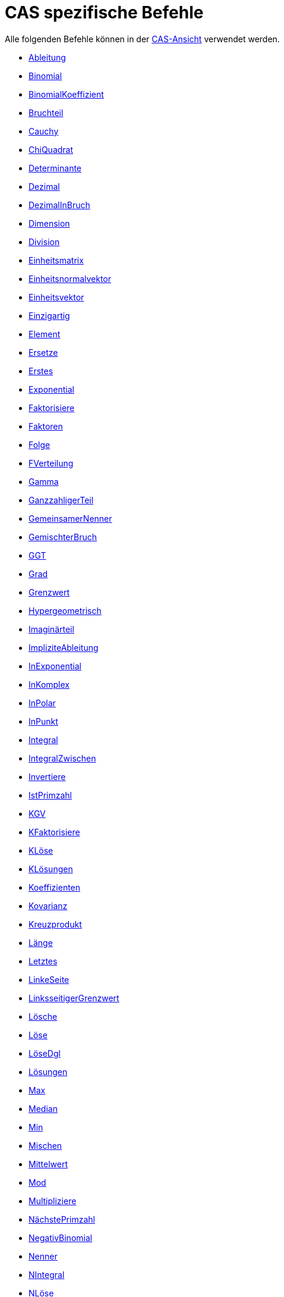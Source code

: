 = CAS spezifische Befehle
:page-en: commands/CAS_Specific_Commands
ifdef::env-github[:imagesdir: /de/modules/ROOT/assets/images]

Alle folgenden Befehle können in der xref:/CAS_Ansicht.adoc[CAS-Ansicht] verwendet werden.

* xref:/commands/Ableitung.adoc[Ableitung]
* xref:/commands/Binomial.adoc[Binomial]
* xref:/commands/BinomialKoeffizient.adoc[BinomialKoeffizient]
* xref:/commands/Bruchteil.adoc[Bruchteil]
* xref:/commands/Cauchy.adoc[Cauchy]
* xref:/commands/ChiQuadrat.adoc[ChiQuadrat]
* xref:/commands/Determinante.adoc[Determinante]
* xref:/commands/Dezimal.adoc[Dezimal]
* xref:/commands/DezimalInBruch.adoc[DezimalInBruch]
* xref:/commands/Dimension.adoc[Dimension]
* xref:/commands/Division.adoc[Division]
* xref:/commands/Einheitsmatrix.adoc[Einheitsmatrix]
* xref:/commands/Einheitsnormalvektor.adoc[Einheitsnormalvektor]
* xref:/commands/Einheitsvektor.adoc[Einheitsvektor]
* xref:/commands/Einzigartig.adoc[Einzigartig]
* xref:/commands/Element.adoc[Element]
* xref:/commands/Ersetze.adoc[Ersetze]
* xref:/commands/Erstes.adoc[Erstes]
* xref:/commands/Exponential.adoc[Exponential]
* xref:/commands/Faktorisiere.adoc[Faktorisiere]
* xref:/commands/Faktoren.adoc[Faktoren]
* xref:/commands/Folge.adoc[Folge]
* xref:/commands/FVerteilung.adoc[FVerteilung]
* xref:/commands/Gamma.adoc[Gamma]
* xref:/s_index_php?title=GanzzahligerTeil_(Befehl)_action=edit_redlink=1.adoc[GanzzahligerTeil]
* xref:/commands/GemeinsamerNenner.adoc[GemeinsamerNenner]
* xref:/commands/GemischterBruch.adoc[GemischterBruch]
* xref:/commands/GGT.adoc[GGT]
* xref:/commands/Grad.adoc[Grad]
* xref:/commands/Grenzwert.adoc[Grenzwert]
* xref:/commands/Hypergeometrisch.adoc[Hypergeometrisch]
* xref:/commands/Imaginärteil.adoc[Imaginärteil]
* xref:/commands/ImpliziteAbleitung.adoc[ImpliziteAbleitung]
* xref:/commands/InExponential.adoc[InExponential]
* xref:/commands/InKomplex.adoc[InKomplex]
* xref:/commands/InPolar.adoc[InPolar]
* xref:/commands/InPunkt.adoc[InPunkt]
* xref:/commands/Integral.adoc[Integral]
* xref:/commands/IntegralZwischen.adoc[IntegralZwischen]

* xref:/commands/Invertiere.adoc[Invertiere]
* xref:/commands/IstPrimzahl.adoc[IstPrimzahl]
* xref:/commands/KGV.adoc[KGV]
* xref:/commands/KFaktorisiere.adoc[KFaktorisiere]
* xref:/commands/KLöse.adoc[KLöse]
* xref:/commands/KLösungen.adoc[KLösungen]
* xref:/commands/Koeffizienten.adoc[Koeffizienten]
* xref:/commands/Kovarianz.adoc[Kovarianz]
* xref:/commands/Kreuzprodukt.adoc[Kreuzprodukt]
* xref:/commands/Länge.adoc[Länge]
* xref:/commands/Letztes.adoc[Letztes]
* xref:/commands/LinkeSeite.adoc[LinkeSeite]
* xref:/commands/LinksseitigerGrenzwert.adoc[LinksseitigerGrenzwert]
* xref:/commands/Lösche.adoc[Lösche]
* xref:/commands/Löse.adoc[Löse]
* xref:/commands/LöseDgl.adoc[LöseDgl]
* xref:/commands/Lösungen.adoc[Lösungen]
* xref:/commands/Max.adoc[Max]
* xref:/commands/Median.adoc[Median]
* xref:/commands/Min.adoc[Min]
* xref:/commands/Mischen.adoc[Mischen]
* xref:/commands/Mittelwert.adoc[Mittelwert]
* xref:/commands/Mod.adoc[Mod]
* xref:/commands/Multipliziere.adoc[Multipliziere]
* xref:/commands/NächstePrimzahl.adoc[NächstePrimzahl]
* xref:/commands/NegativBinomial.adoc[NegativBinomial]
* xref:/commands/Nenner.adoc[Nenner]
* xref:/commands/NIntegral.adoc[NIntegral]
* xref:/commands/NLöse.adoc[NLöse]
* xref:/commands/NLösungen.adoc[NLösungen]
* xref:/commands/Normal.adoc[Normal]
* xref:/commands/Normalvektor.adoc[Normalvektor]
* xref:/commands/NPr.adoc[nPr]
* xref:/commands/Nullstelle.adoc[Nullstelle]
* xref:/commands/Numerisch.adoc[Numerisch]
* xref:/commands/Partialbruch.adoc[Partialbruch]
* xref:/commands/Poisson.adoc[Poisson]
* xref:/commands/Primfaktoren.adoc[Primfaktoren]

* xref:/commands/Produkt.adoc[Produkt]
* xref:/commands/Quotient.adoc[Quotient]
* xref:/commands/Realteil.adoc[Realteil]
* xref:/commands/RechteSeite.adoc[RechteSeite]
* xref:/commands/RechtsseitigerGrenzwert.adoc[RechtsseitigerGrenzwert]
* xref:/commands/Schnittpunkt.adoc[Schnittpunkt]
* xref:/commands/Skalarprodukt.adoc[Skalarprodukt]
* xref:/commands/Standardabweichung.adoc[Standardabweichung]
* xref:/commands/Stichprobe.adoc[Stichprobe]
* xref:/commands/StichprobenStandardabweichung.adoc[StichprobenStandardabweichung]
* xref:/commands/Stichprobenvarianz.adoc[Stichprobenvarianz]
* xref:/commands/Summe.adoc[Summe]
* xref:/commands/TaylorReihe.adoc[TaylorReihe]
* xref:/commands/Teiler.adoc[Teiler]
* xref:/commands/Teilerliste.adoc[Teilerliste]
* xref:/commands/Teilersumme.adoc[Teilersumme]
* xref:/commands/Teilliste.adoc[Teilliste]
* xref:/commands/Transponiere.adoc[Transponiere]
* xref:/commands/TrendExp.adoc[TrendExp]
* xref:/commands/TrendLog.adoc[TrendLog]
* xref:/commands/TrendPoly.adoc[TrendPoly]
* xref:/commands/TrendPot.adoc[TrendPot]
* xref:/commands/TrendSin.adoc[TrendSin]
* xref:/commands/Treppennormalform.adoc[Treppennormalform]
* xref:/commands/TVerteilung.adoc[TVerteilung]
* xref:/commands/Varianz.adoc[Varianz]
* xref:/commands/Vereinfache.adoc[Vereinfache]
* xref:/commands/VorherigePrimzahl.adoc[VorherigePrimzahl]
* xref:/commands/Weibull.adoc[Weibull]
* xref:/commands/Zähler.adoc[Zähler]
* xref:/commands/Zeta.adoc[Zeta]
* xref:/commands/ZufälligesElement.adoc[ZufälligesElement]
* xref:/commands/ZufälligesPolynom.adoc[ZufälligesPolynom]
* xref:/commands/Zufallszahl.adoc[Zufallszahl]
* xref:/commands/ZufallszahlBinomialverteilt.adoc[ZufallszahlBinomialverteilt]
* xref:/commands/ZufallszahlNormalverteilt.adoc[ZufallszahlNormalverteilt]
* xref:/commands/ZufallszahlPoissonverteilt.adoc[ZufallszahlPoissonverteilt]

